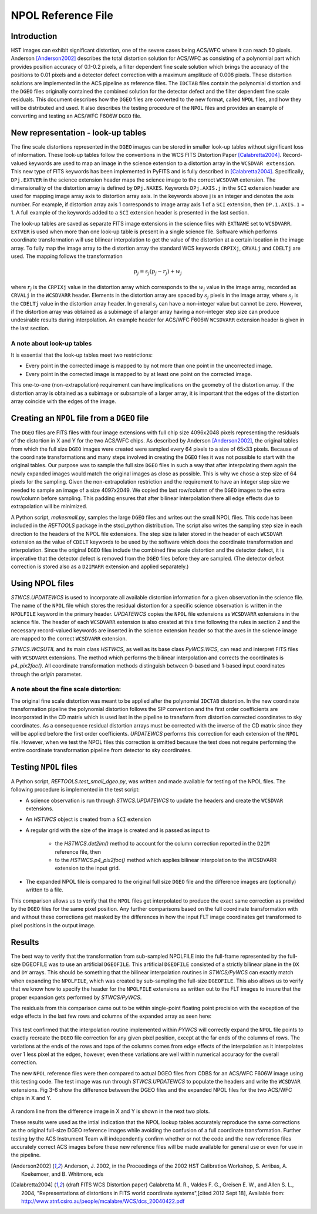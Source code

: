 .. _npolfile-tsr:

===================
NPOL Reference File
===================


Introduction
============

HST images can exhibit significant distortion, one of the severe cases being 
ACS/WFC where  it can reach 50 pixels. Anderson [Anderson2002]_ describes the total distortion 
solution for ACS/WFC as consisting of a polynomial  part which provides position 
accuracy of 0.1-0.2 pixels, a filter dependent fine scale solution which brings the 
accuracy of the positions to 0.01 pixels and a detector defect correction with a 
maximum amplitude of 0.008 pixels. These distortion solutions are implemented 
in the ACS pipeline as reference files. The ``IDCTAB`` files contain the polynomial distortion 
and the ``DGEO`` files originally contained the combined solution for the detector 
defect and the filter dependent fine scale residuals. 
This document describes how the ``DGEO`` files are converted 
to the new format, called ``NPOL`` files, and how they will be distributed and used. It also 
describes the testing procedure of the ``NPOL`` files and provides an example of converting 
and testing an ACS/WFC F606W ``DGEO`` file.

New representation - look-up tables
===================================

The fine scale distortions represented in the ``DGEO`` images can be stored in smaller look-up 
tables without significant loss of information. These look-up tables follow the conventions 
in the WCS FITS Distortion Paper [Calabretta2004]_. Record-valued keywords are used to map an image in the science extension 
to a distortion array in the ``WCSDVAR extension``. This new type of FITS keywords has been 
implemented in PyFITS and is fully described in [Calabretta2004]_. Specifically, ``DPj.EXTVER`` in the science 
extension header  maps the science image to the correct ``WCSDVAR`` extension. The dimensionality 
of the distortion array is defined by ``DPj.NAXES``. Keywords ``DPj.AXIS.j`` in the ``SCI`` extension 
header are used for mapping image array axis to distortion array axis. In the keywords above j 
is an integer and denotes the axis number. For example, if distortion array axis 1 corresponds 
to image array axis 1 of  a ``SCI`` extension, then ``DP.1.AXIS.1`` = 1.                           
A full example of the keywords added to a ``SCI`` extension header is presented in the last section.

The look-up tables are saved as separate FITS image extensions in the science files with ``EXTNAME`` 
set to ``WCSDVARR``. ``EXTVER`` is used when more than one look-up table is present in a single science 
file. Software which performs coordinate transformation will use bilinear interpolation to get 
the value of the distortion at a certain location in the image array. To fully map the image 
array to the distortion array the standard WCS keywords ``CRPIXj``, ``CRVALj`` and ``CDELTj`` are used. The 
mapping follows the transformation 

.. math:: 

    p_{j} = s_{j}(p_{j}-r_{j}) + w_{j}

where :math:`r_{j}` is the ``CRPIXj`` value in the distortion array which
corresponds to the :math:`w_{j}` value in the image array, recorded as
``CRVALj`` in the ``WCSDVARR`` header. Elements in the distortion array are spaced
by :math:`s_j` pixels in the image array, where :math:`s_j` is the ``CDELTj``
value in the distortion array header.  In general :math:`s_j` can have
a non-integer value but cannot be zero. However, if the distortion array
was obtained as a subimage of a larger array having a non-integer step size
can produce undesirable results during interpolation. An example header for
ACS/WFC F606W ``WCSDVARR`` extension header is given in the last section.

A note about look-up  tables
----------------------------

It is essential that the look-up tables meet  two restrictions:

* Every point in the corrected image is mapped to by not more than one point in 
  the uncorrected image.
* Every point in the corrected image is mapped to by at least one point on the 
  corrected image. 
  
This one-to-one (non-extrapolation) requirement can have implications on the 
geometry of the distortion array. If the distortion array is obtained as a 
subimage or subsample of a larger array, it is important that the edges of the 
distortion array coincide with the edges of the image.
  
Creating an ``NPOL`` file from a ``DGEO`` file
==============================================

The ``DGEO`` files are FITS files with four image extensions with full chip size 4096x2048 
pixels representing the residuals of the distortion in X and Y for the two ACS/WFC 
chips.  As described by Anderson [Anderson2002]_, the original tables from which the full size 
``DGEO`` images were created were sampled every 64 pixels to a size of 65x33 pixels. 
Because of the coordinate transformations and many steps involved in creating the ``DGEO`` 
files it was not possible to start with the original tables. Our purpose was to sample the full
size ``DGEO`` files in such a way that after interpolating them again the newly expanded
images would match the original images as close as possible. This is why we chose a 
step size of 64 pixels for the sampling. Given the non-extrapolation restriction and 
the requirement to have an integer step size we needed to sample an image of a size 
4097x2049. We copied the last row/column of the ``DGEO`` images to the extra row/column 
before sampling. This padding ensures that after bilinear interpolation there
all edge effects due to extrapolation will be minimized. 

A Python script, `makesmall.py`, samples the large ``DGEO`` files and writes out the 
small NPOL files. This code has been included in the `REFTOOLS` package in the 
stsci_python distribution.  The script also writes the sampling step size 
in each direction to the headers of the NPOL file extensions. The step size is later
stored in the header of each ``WCSDVAR`` extension as the value of ``CDELT`` keywords to be 
used by the software which does the coordinate transformation and interpolation. 
Since the original ``DGEO`` files include the combined fine scale distortion and the 
detector defect, it is imperative that the detector defect is removed from the ``DGEO``
files before they are sampled. (The detector defect correction is stored also as a 
``D2IMARR`` extension and applied separately.)

Using NPOL files
================

`STWCS.UPDATEWCS` is used to incorporate all available distortion information for a 
given observation in the science file. The name of the ``NPOL`` file which stores the 
residual distortion for a specific science observation is written in the ``NPOLFILE``
keyword in the primary header.  `UPDATEWCS` copies the ``NPOL`` file extensions as ``WCSDVARR``
extensions in the science file. The header of each ``WCSDVARR`` extension is also created
at this time following the rules in section 2 and the necessary record-valued keywords 
are inserted in the science extension header so that the axes in the science image are 
mapped to the correct ``WCSDVARR`` extension.

`STWCS.WCSUTIL` and its main class `HSTWCS`, as well as its base class `PyWCS.WCS`, can
read and interpret FITS files with ``WCSDVARR`` extensions. The method which performs 
the bilinear interpolation and corrects the coordinates is `p4_pix2foc()`. All coordinate
transformation methods distinguish between 0-based and 1-based input coordinates 
through the `origin` parameter. 

A note about the fine scale distortion:
---------------------------------------
The original fine scale distortion was meant to be applied after the polynomial
``IDCTAB`` distortion. In the new coordinate transformation pipeline the polynomial 
distortion follows the SIP convention and the first order coefficients are 
incorporated in the CD matrix which is used last in the pipeline to transform 
from distortion corrected coordinates to sky coordinates. As a consequence residual
distortion arrays must be corrected with the inverse of the CD matrix since they will
be applied before the first order coefficients. `UPDATEWCS` performs this correction 
for each extension of the ``NPOL`` file.  However, when we test the NPOL files this 
correction is omitted because the test does not require performing the entire coordinate
transformation pipeline from detector to sky coordinates.


Testing ``NPOL`` files
======================

A Python script, `REFTOOLS.test_small_dgeo.py`, was written and made available for testing
of the NPOL files. The following procedure is implemented in the test script:

* A science observation is run through `STWCS.UPDATEWCS` to update the headers and create 
  the ``WCSDVAR`` extensions.
* An `HSTWCS` object is created from a ``SCI`` extension
* A regular grid with the size of the image is created and is passed as input to 

    - the `HSTWCS.det2im()` method to account for the column correction reported in 
      the ``D2IM`` reference file, then
     
    - to the `HSTWCS.p4_pix2foc()` method 
      which applies bilinear interpolation to the WCSDVARR extension to the input grid. 

* The expanded NPOL file is compared to the original full size ``DGEO`` file and the 
  difference images are (optionally) written to a file.
  
This comparison allows us to verify that the ``NPOL`` files get interpolated
to produce the exact same correction as provided by the ``DGEO`` files for the
same pixel position.  Any further comparisons based on the full coordinate
transformation with and without these corrections get masked by the differences
in how the input FLT image coordinates get transformed to pixel positions
in the output image.


Results
=======

The best way to verify that the transformation from sub-sampled NPOLFILE into
the full-frame represented by the full-size DGEOFILE was to use an artificial
``DGEOFILE``. This artificial ``DGEOFILE`` consisted of a strictly bilinear plane in
the ``DX`` and ``DY`` arrays. This should be something that the bilinear interpolation
routines in `STWCS/PyWCS` can exactly match when expanding the ``NPOLFILE``, which
was created by sub-sampling the full-size ``DGEOFILE``. This also allows us to
verify that we know how to specify the header for the ``NPOLFILE`` extensions
as written out to the FLT images to insure that the proper expansion gets
performed by `STWCS/PyWCS`.

The residuals from this comparison came out to be within single-point floating
point precision with the exception of the edge effects in the last few rows
and columns of the expanded array as seen here:

.. figure:: /images/fakedx.png
   :align: center
   :width: 90%
   :alt: artificial NPOL DX Residual image: mean = -3.75475e-08 +/- 2.0898e-07
   
.. figure:: /images/fakedy.png
   :align: center
   :width: 90%
   :alt: artificial NPOL Dy Residual image: mean = -1.87765e-08 +/- 3.66462e-07
  
This test confirmed that the interpolation routine implemented within `PYWCS` will 
correctly expand the ``NPOL`` file points to exactly recreate the ``DGEO`` file correction
for any given pixel position, except at the far ends of the columns of rows.  The 
variations at the ends of the rows and tops of the columns comes from edge effects
of the interpolation as it interpolates over 1 less pixel at the edges, however, 
even these variations are well within numerical accuracy for the overall correction. 

The new ``NPOL`` reference files were then compared to actual DGEO files
from CDBS for an ACS/WFC F606W image using this testing code. The test
image was run through `STWCS.UPDATEWCS` to populate the headers and write the
``WCSDVAR`` extensions. Fig 3-6 show the difference between the DGEO files and
the expanded NPOL files for the two ACS/WFC chips in X and Y.

.. figure:: /images/x1.png
   :alt:  NPOLX-DGEOX for 'SCI,1' : mean = -3.2421e-05 +/- 8.69522e-05
   :align: center
   :width: 90%

   
.. figure:: /images/y1.png
   :alt:   NPOLY-DGEOY for 'SCI,1' : mean = 6.1437e-07 +/- 1.2e-04
   :align: center
   :width: 90%
   

.. image:: /images/x2.png
   :alt:  NPOLX-DGEOX for 'SCI,2' : mean = -1.3293e-06 +/- 9.38e-05
   :align: center
   :width: 90%
  
.. image:: /images/y2.png
   :alt:   NPOLY-DGEOY for 'SCI,2' : mean = -1.53e-05 +/- 1.5e-04
   :align: center
   :width: 90%

   
A random line from the difference image in X and Y is shown in the next two plots.


.. image:: /images/diffx1_256.png
   :alt:  A line in the difference X image for 'SCI,1' extension
   :align: center
   :width: 90%
   
.. image:: /images/diffy1_256.png
   :alt:  A line in the difference Y image for 'SCI,1' extension
   :align: center
   :width: 90%

These results were used as the intial indication that the NPOL lookup tables accurately reproduce
the same corrections as the original full-size DGEO reference images while 
avoiding the confusion of a full coordinate transformation. Further testing 
by the ACS Instrument Team will independently confirm whether or not the code and 
the new reference files accurately correct ACS images before these new 
reference files will be made available for general use or even for use in the pipeline.
   
   

.. [Anderson2002] Anderson, J. 2002, in the Proceedings of the 2002 HST Calibration Workshop, S. Arribas,
       A. Koekemoer, and B. Whitmore, eds
       
.. [Calabretta2004] (draft FITS WCS Distortion paper) Calabretta M. R., Valdes F. G., Greisen E. W., and Allen S. L., 2004, 
    "Representations of distortions in FITS world coordinate systems",[cited 2012 Sept 18], 
    Available from: http://www.atnf.csiro.au/people/mcalabre/WCS/dcs_20040422.pdf
